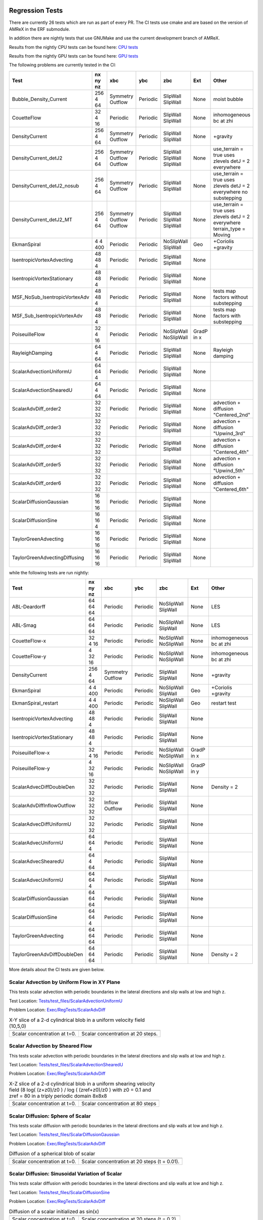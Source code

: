 
 .. _RegressionTests:

Regression Tests
================

There are currently 26 tests which are run as part of every PR.
The CI tests use cmake and are based on the version
of AMReX in the ERF submodule.

In addition there are nightly tests that use GNUMake and use the current
development branch of AMReX.

Results from the nightly CPU tests can be found here: `CPU tests`_

Results from the nightly GPU tests can be found here: `GPU tests`_

.. _`CPU tests`: https://ccse.lbl.gov/pub/RegressionTesting1/ERF

.. _`GPU tests`: https://ccse.lbl.gov/pub/GpuRegressionTesting/ERF

The following problems are currently tested in the CI:

+-------------------------------+----------+----------+----------+------------+-------+-----------------------+
| Test                          | nx ny nz | xbc      | ybc      | zbc        | Ext   | Other                 |
+===============================+==========+==========+==========+============+=======+=======================+
| Bubble_Density_Current        | 256 4 64 | Symmetry | Periodic | SlipWall   | None  | moist bubble          |
|                               |          | Outflow  |          | SlipWall   |       |                       |
+-------------------------------+----------+----------+----------+------------+-------+-----------------------+
| CouetteFlow                   | 32 4  16 | Periodic | Periodic | SlipWall   | None  | inhomogeneous         |
|                               |          |          |          | SlipWall   |       | bc at zhi             |
+-------------------------------+----------+----------+----------+------------+-------+-----------------------+
| DensityCurrent                | 256 4 64 | Symmetry | Periodic | SlipWall   | None  | +gravity              |
|                               |          | Outflow  |          | SlipWall   |       |                       |
+-------------------------------+----------+----------+----------+------------+-------+-----------------------+
| DensityCurrent_detJ2          | 256 4 64 | Symmetry | Periodic | SlipWall   | None  | use_terrain = true    |
|                               |          | Outflow  |          | SlipWall   |       | uses zlevels          |
|                               |          | Outflow  |          | SlipWall   |       | detJ = 2 everywhere   |
+-------------------------------+----------+----------+----------+------------+-------+-----------------------+
| DensityCurrent_detJ2_nosub    | 256 4 64 | Symmetry | Periodic | SlipWall   | None  | use_terrain = true    |
|                               |          | Outflow  |          | SlipWall   |       | uses zlevels          |
|                               |          |          |          |            |       | detJ = 2 everywhere   |
|                               |          |          |          |            |       | no substepping        |
+-------------------------------+----------+----------+----------+------------+-------+-----------------------+
| DensityCurrent_detJ2_MT       | 256 4 64 | Symmetry | Periodic | SlipWall   | None  | use_terrain = true    |
|                               |          | Outflow  |          | SlipWall   |       | uses zlevels          |
|                               |          | Outflow  |          | SlipWall   |       | detJ = 2 everywhere   |
|                               |          |          |          |            |       | terrain_type = Moving |
+-------------------------------+----------+----------+----------+------------+-------+-----------------------+
| EkmanSpiral                   | 4 4 400  | Periodic | Periodic | NoSlipWall | Geo   | +Coriolis             |
|                               |          |          |          | SlipWall   |       | +gravity              |
+-------------------------------+----------+----------+----------+------------+-------+-----------------------+
| IsentropicVortexAdvecting     | 48 48  4 | Periodic | Periodic | SlipWall   | None  |                       |
|                               |          |          |          | SlipWall   |       |                       |
+-------------------------------+----------+----------+----------+------------+-------+-----------------------+
| IsentropicVortexStationary    | 48 48  4 | Periodic | Periodic | SlipWall   | None  |                       |
|                               |          |          |          | SlipWall   |       |                       |
+-------------------------------+----------+----------+----------+------------+-------+-----------------------+
| MSF_NoSub_IsentropicVortexAdv | 48 48  4 | Periodic | Periodic | SlipWall   | None  | tests map factors     |
|                               |          |          |          | SlipWall   |       | without substepping   |
+-------------------------------+----------+----------+----------+------------+-------+-----------------------+
| MSF_Sub_IsentropicVortexAdv   | 48 48  4 | Periodic | Periodic | SlipWall   | None  | tests map factors     |
|                               |          |          |          | SlipWall   |       | with substepping      |
+-------------------------------+----------+----------+----------+------------+-------+-----------------------+
| PoiseuilleFlow                | 32 4  16 | Periodic | Periodic | NoSlipWall | GradP |                       |
|                               |          |          |          | NoSlipWall | in x  |                       |
+-------------------------------+----------+----------+----------+------------+-------+-----------------------+
| RayleighDamping               | 64  4 64 | Periodic | Periodic | SlipWall   | None  | Rayleigh damping      |
|                               |          |          |          | SlipWall   |       |                       |
+-------------------------------+----------+----------+----------+------------+-------+-----------------------+
| ScalarAdvectionUniformU       | 64 64  4 | Periodic | Periodic | SlipWall   | None  |                       |
|                               |          |          |          | SlipWall   |       |                       |
+-------------------------------+----------+----------+----------+------------+-------+-----------------------+
| ScalarAdvectionShearedU       | 64  4 64 | Periodic | Periodic | SlipWall   | None  |                       |
|                               |          |          |          | SlipWall   |       |                       |
+-------------------------------+----------+----------+----------+------------+-------+-----------------------+
| ScalarAdvDiff_order2          | 32 32 32 | Periodic | Periodic | SlipWall   | None  | advection + diffusion |
|                               |          |          |          | SlipWall   |       | "Centered_2nd"        |
+-------------------------------+----------+----------+----------+------------+-------+-----------------------+
| ScalarAdvDiff_order3          | 32 32 32 | Periodic | Periodic | SlipWall   | None  | advection + diffusion |
|                               |          |          |          | SlipWall   |       | "Upwind_3rd"          |
+-------------------------------+----------+----------+----------+------------+-------+-----------------------+
| ScalarAdvDiff_order4          | 32 32 32 | Periodic | Periodic | SlipWall   | None  | advection + diffusion |
|                               |          |          |          | SlipWall   |       | "Centered_4th"        |
+-------------------------------+----------+----------+----------+------------+-------+-----------------------+
| ScalarAdvDiff_order5          | 32 32 32 | Periodic | Periodic | SlipWall   | None  | advection + diffusion |
|                               |          |          |          | SlipWall   |       | "Upwind_5th"          |
+-------------------------------+----------+----------+----------+------------+-------+-----------------------+
| ScalarAdvDiff_order6          | 32 32 32 | Periodic | Periodic | SlipWall   | None  | advection + diffusion |
|                               |          |          |          | SlipWall   |       | "Centered_6th"        |
+-------------------------------+----------+----------+----------+------------+-------+-----------------------+
| ScalarDiffusionGaussian       | 16 16 16 | Periodic | Periodic | SlipWall   | None  |                       |
|                               |          |          |          | SlipWall   |       |                       |
+-------------------------------+----------+----------+----------+------------+-------+-----------------------+
| ScalarDiffusionSine           | 16 16  4 | Periodic | Periodic | SlipWall   | None  |                       |
|                               |          |          |          | SlipWall   |       |                       |
+-------------------------------+----------+----------+----------+------------+-------+-----------------------+
| TaylorGreenAdvecting          | 16 16 16 | Periodic | Periodic | SlipWall   | None  |                       |
|                               |          |          |          | SlipWall   |       |                       |
+-------------------------------+----------+----------+----------+------------+-------+-----------------------+
| TaylorGreenAdvectingDiffusing | 16 16 16 | Periodic | Periodic | SlipWall   | None  |                       |
|                               |          |          |          | SlipWall   |       |                       |
+-------------------------------+----------+----------+----------+------------+-------+-----------------------+

while the following tests are run nightly:

+-------------------------------+----------+----------+----------+------------+-------+------------------+
| Test                          | nx ny nz | xbc      | ybc      | zbc        | Ext   | Other            |
+===============================+==========+==========+==========+============+=======+==================+
| ABL-Deardorff                 | 64 64 64 | Periodic | Periodic | NoSlipWall | None  | LES              |
|                               |          |          |          | SlipWall   |       |                  |
+-------------------------------+----------+----------+----------+------------+-------+------------------+
| ABL-Smag                      | 64 64 64 | Periodic | Periodic | NoSlipWall | None  | LES              |
|                               |          |          |          | SlipWall   |       |                  |
+-------------------------------+----------+----------+----------+------------+-------+------------------+
| CouetteFlow-x                 | 32 4  16 | Periodic | Periodic | NoSlipWall | None  | inhomogeneous    |
|                               |          |          |          | NoSlipWall |       | bc at zhi        |
+-------------------------------+----------+----------+----------+------------+-------+------------------+
| CouetteFlow-y                 | 4  32 16 | Periodic | Periodic | NoSlipWall | None  | inhomogeneous    |
|                               |          |          |          | NoSlipWall |       | bc at zhi        |
+-------------------------------+----------+----------+----------+------------+-------+------------------+
| DensityCurrent                | 256 4 64 | Symmetry | Periodic | SlipWall   | None  | +gravity         |
|                               |          | Outflow  |          | SlipWall   |       |                  |
+-------------------------------+----------+----------+----------+------------+-------+------------------+
| EkmanSpiral                   | 4 4 400  | Periodic | Periodic | NoSlipWall | Geo   | +Coriolis        |
|                               |          |          |          | SlipWall   |       | +gravity         |
+-------------------------------+----------+----------+----------+------------+-------+------------------+
| EkmanSpiral_restart           | 4 4 400  | Periodic | Periodic | NoSlipWall | Geo   | restart test     |
|                               |          |          |          | SlipWall   |       |                  |
+-------------------------------+----------+----------+----------+------------+-------+------------------+
| IsentropicVortexAdvecting     | 48 48  4 | Periodic | Periodic | SlipWall   | None  |                  |
|                               |          |          |          | SlipWall   |       |                  |
+-------------------------------+----------+----------+----------+------------+-------+------------------+
| IsentropicVortexStationary    | 48 48  4 | Periodic | Periodic | SlipWall   | None  |                  |
|                               |          |          |          | SlipWall   |       |                  |
+-------------------------------+----------+----------+----------+------------+-------+------------------+
| PoiseuilleFlow-x              | 32 4  16 | Periodic | Periodic | NoSlipWall | GradP |                  |
|                               |          |          |          | NoSlipWall | in x  |                  |
+-------------------------------+----------+----------+----------+------------+-------+------------------+
| PoiseuilleFlow-y              | 4  32 16 | Periodic | Periodic | NoSlipWall | GradP |                  |
|                               |          |          |          | NoSlipWall | in y  |                  |
+-------------------------------+----------+----------+----------+------------+-------+------------------+
| ScalarAdvecDiffDoubleDen      | 32 32 32 | Periodic | Periodic | SlipWall   | None  | Density = 2      |
|                               |          |          |          | SlipWall   |       |                  |
+-------------------------------+----------+----------+----------+------------+-------+------------------+
| ScalarAdvDiffInflowOutflow    | 32 32 32 | Inflow   | Periodic | SlipWall   | None  |                  |
|                               |          | Outflow  |          | SlipWall   |       |                  |
+-------------------------------+----------+----------+----------+------------+-------+------------------+
| ScalarAdvecDiffUniformU       | 32 32 32 | Periodic | Periodic | SlipWall   | None  |                  |
|                               |          |          |          | SlipWall   |       |                  |
+-------------------------------+----------+----------+----------+------------+-------+------------------+
| ScalarAdvecUniformU           | 64 64  4 | Periodic | Periodic | SlipWall   | None  |                  |
|                               |          |          |          | SlipWall   |       |                  |
+-------------------------------+----------+----------+----------+------------+-------+------------------+
| ScalarAdvecShearedU           | 64  4 64 | Periodic | Periodic | SlipWall   | None  |                  |
|                               |          |          |          | SlipWall   |       |                  |
+-------------------------------+----------+----------+----------+------------+-------+------------------+
| ScalarAdvecUniformU           | 64 64  4 | Periodic | Periodic | SlipWall   | None  |                  |
|                               |          |          |          | SlipWall   |       |                  |
+-------------------------------+----------+----------+----------+------------+-------+------------------+
| ScalarDiffusionGaussian       | 64 64 64 | Periodic | Periodic | SlipWall   | None  |                  |
|                               |          |          |          | SlipWall   |       |                  |
+-------------------------------+----------+----------+----------+------------+-------+------------------+
| ScalarDiffusionSine           | 64 64 4  | Periodic | Periodic | SlipWall   | None  |                  |
|                               |          |          |          | SlipWall   |       |                  |
+-------------------------------+----------+----------+----------+------------+-------+------------------+
| TaylorGreenAdvecting          | 64 64 64 | Periodic | Periodic | SlipWall   | None  |                  |
|                               |          |          |          | SlipWall   |       |                  |
+-------------------------------+----------+----------+----------+------------+-------+------------------+
| TaylorGreenAdvDiffDoubleDen   | 64 64 64 | Periodic | Periodic | SlipWall   | None  | Density = 2      |
|                               |          |          |          | SlipWall   |       |                  |
+-------------------------------+----------+----------+----------+------------+-------+------------------+

More details about the CI tests are given below.

Scalar Advection by Uniform Flow in XY Plane
------------------------------------------------
This tests scalar advection with periodic boundaries in the lateral directions and slip walls at low and high z.

Test Location: `Tests/test_files/ScalarAdvectionUniformU`_

.. _`Tests/test_files/ScalarAdvectionUniformU`: https://github.com/erf-model/ERF/tree/development/Tests/test_files/ScalarAdvectionUniformU

Problem Location: `Exec/RegTests/ScalarAdvDiff`_

.. _`Exec/RegTests/ScalarAdvDiff`: https://github.com/erf-model/ERF/tree/development/Exec/RegTests/ScalarAdvDiff

.. |a2| image:: figures/tests/scalar_advec_uniform_u_start.png
        :width: 200

.. |b2| image:: figures/tests/scalar_advec_uniform_u_end.png
        :width: 200

.. _fig:scalar_advection_uniform_u

.. table:: X-Y slice of a 2-d cylindrical blob in a uniform velocity field (10,5,0)

   +-----------------------------------------------------+------------------------------------------------------+
   |                        |a2|                         |                        |b2|                          |
   +-----------------------------------------------------+------------------------------------------------------+
   |   Scalar concentration at t=0.                      |   Scalar concentration at 20 steps.                  |
   +-----------------------------------------------------+------------------------------------------------------+

Scalar Advection by Sheared Flow
------------------------------------------------
This tests scalar advection with periodic boundaries in the lateral directions and slip walls at low and high z.

Test Location: `Tests/test_files/ScalarAdvectionShearedU`_

.. _`Tests/test_files/ScalarAdvectionShearedU`: https://github.com/erf-model/ERF/tree/development/Tests/test_files/ScalarAdvectionShearedU

Problem Location: `Exec/RegTests/ScalarAdvDiff`_

.. _`Exec/RegTests/ScalarAdvDiff`: https://github.com/erf-model/ERF/tree/development/Exec/RegTests/ScalarAdvDiff

.. |a3| image:: figures/tests/scalar_advec_sheared_u_start.png
        :width: 200

.. |b3| image:: figures/tests/scalar_advec_sheared_u_end.png
        :width: 200

.. _fig:scalar_advection_sheared_u

.. table:: X-Z slice of a 2-d cylindrical blob in a uniform shearing velocity field (8 log( (z+z0)/z0 ) / log ( (zref+z0)/z0 )
   with z0 = 0.1 and zref = 80 in a triply periodic domain 8x8x8

   +-----------------------------------------------------+------------------------------------------------------+
   |                        |a3|                         |                        |b3|                          |
   +-----------------------------------------------------+------------------------------------------------------+
   |   Scalar concentration at t=0.                      |   Scalar concentration at 80 steps                   |
   +-----------------------------------------------------+------------------------------------------------------+

Scalar Diffusion: Sphere of Scalar
------------------------------------------------
This tests scalar diffusion with periodic boundaries in the lateral directions and slip walls at low and high z.

Test Location: `Tests/test_files/ScalarDiffusionGaussian`_

.. _`Tests/test_files/ScalarDiffusionGaussian`: https://github.com/erf-model/ERF/tree/development/Tests/test_files/ScalarDiffusionGaussian

Problem Location: `Exec/RegTests/ScalarAdvDiff`_

.. _`Exec/RegTests/ScalarAdvDiff`: https://github.com/erf-model/ERF/tree/development/Exec/RegTests/ScalarAdvDiff

.. |a5| image:: figures/tests/scalar_diff_start.png
        :width: 300

.. |b5| image:: figures/tests/scalar_diff_end.png
        :width: 300

.. _fig:scalar_diffusion_gaussian

.. table:: Diffusion of a spherical blob of scalar

   +-----------------------------------------------------+------------------------------------------------------+
   |                        |a5|                         |                        |b5|                          |
   +-----------------------------------------------------+------------------------------------------------------+
   |   Scalar concentration at t=0.                      |   Scalar concentration at 20 steps (t = 0.01).       |
   +-----------------------------------------------------+------------------------------------------------------+

Scalar Diffusion: Sinusoidal Variation of Scalar
------------------------------------------------
This tests scalar diffusion with periodic boundaries in the lateral directions and slip walls at low and high z.

Test Location: `Tests/test_files/ScalarDiffusionSine`_

.. _`Tests/test_files/ScalarDiffusionSine`: https://github.com/erf-model/ERF/tree/development/Tests/test_files/ScalarDiffusionSine

Problem Location: `Exec/RegTests/ScalarAdvDiff`_

.. _`Exec/RegTests/ScalarAdvDiff`: https://github.com/erf-model/ERF/tree/development/Exec/RegTests/ScalarAdvDiff

.. |a6| image:: figures/tests/scalar_diff_sine_start.png
        :width: 300

.. |b6| image:: figures/tests/scalar_diff_sine_end.png
        :width: 300

.. _fig:scalar_diffusion_sine

.. table:: Diffusion of a scalar initialized as sin(x)

   +-----------------------------------------------------+------------------------------------------------------+
   |                        |a6|                         |                        |b6|                          |
   +-----------------------------------------------------+------------------------------------------------------+
   |   Scalar concentration at t=0.                      |   Scalar concentration at 20 steps (t = 0.2).        |
   +-----------------------------------------------------+------------------------------------------------------+


Scalar Advection/Diffusion by Uniform Flow With Different Spatial Orders
------------------------------------------------------------------------
This tests scalar advection and diffusion with periodic boundaries in the lateral directions and slip walls at low and high z.

Test Location (for 2nd order): `Tests/test_files/ScalarAdvDiff_order2`_

.. _`Tests/test_files/ScalarAdvDiff_order2`: https://github.com/erf-model/ERF/tree/development/Tests/test_files/ScalarAdvDiff_order2

Problem Location: `Exec/RegTests/ScalarAdvDiff`_

.. _`Exec/RegTests/ScalarAdvDiff`: https://github.com/erf-model/ERF/tree/development/Exec/RegTests/ScalarAdvDiff

.. |a7| image:: figures/tests/scalar_advec_diff_start.png
        :width: 300

.. |b7| image:: figures/tests/scalar_advec_diff_end.png
        :width: 300

.. _fig:scalar_diffusion_sine

.. table:: Advection and diffusion of a spherical blob in a uniform velocity field (100,0,0)

   +-----------------------------------------------------+------------------------------------------------------+
   |                        |a7|                         |                        |b7|                          |
   +-----------------------------------------------------+------------------------------------------------------+
   |   Scalar concentration at t=0.                      |   Scalar concentration at 20 steps (t = 0.01).       |
   +-----------------------------------------------------+------------------------------------------------------+

Rayleigh Damping
----------------

This tests Rayleigh damping.  The problem is initialized as in the shear flow case, then
Rayleigh damping is applied with a target mean profile of (2,1,0).

Test Location: `Tests/test_files/RayleighDamping`_

.. _`Tests/test_files/RayleighDamping`: https://github.com/erf-model/ERF/tree/development/Tests/test_files/RayleighDamping

Problem Location: `Exec/RegTests/ScalarAdvDiff`_

.. _`Exec/RegTests/ScalarAdvDiff`: https://github.com/erf-model/ERF/tree/development/Exec/RegTests/ScalarAdvDiff


Isentropic Vortex: Stationary
-----------------------------
This tests advection of an isentropic vortex with triply periodic boundaries.

Test Location: `Tests/test_files/IsentropicVortexStationary`_

.. _`Tests/test_files/IsentropicVortexStationary`: https://github.com/erf-model/ERF/tree/development/Tests/test_files/IsentropicVortexStationary

Problem Location: `Exec/RegTests/IsentropicVortex`_

.. _`Exec/RegTests/IsentropicVortex`: https://github.com/erf-model/ERF/tree/development/Exec/RegTests/IsentropicVortex

Isentropic Vortex: Advecting
----------------------------
This tests advection of an isentropic vortex with triply periodic boundaries.

Test Location: `Tests/test_files/IsentropicVortexAdvecting`_

.. _`Tests/test_files/IsentropicVortexAdvecting`: https://github.com/erf-model/ERF/tree/development/Tests/test_files/IsentropicVortexAdvecting

Problem Location: `Exec/RegTests/IsentropicVortex`_

.. _`Exec/RegTests/IsentropicVortex`: https://github.com/erf-model/ERF/tree/development/Exec/RegTests/IsentropicVortex

Taylor Green Vortex: Advection
------------------------------------------------
This tests advection and diffusion with triply periodic boundaries.

Test Location: `Tests/test_files/TaylorGreenAdvecting`_

.. _`Tests/test_files/TaylorGreenAdvecting`: https://github.com/erf-model/ERF/tree/development/Tests/test_files/TaylorGreenAdvecting

Problem Location: `Exec/RegTests/TaylorGreenVortex`_

.. _`Exec/RegTests/TaylorGreenVortex`: https://github.com/erf-model/ERF/tree/development/Exec/RegTests/TaylorGreenVortex

Taylor Green Vortex: Advection and Diffusion
------------------------------------------------
This tests advection and diffusion with triply periodic boundaries.

Test Location: `Tests/test_files/TaylorGreenAdvectingDiffusing`_

.. _`Tests/test_files/TaylorGreenAdvectingDiffusing`: https://github.com/erf-model/ERF/tree/development/Tests/test_files/TaylorGreenAdvectingDiffusing

Problem Location: `Exec/RegTests/TaylorGreenVortex`_

.. _`Exec/RegTests/TaylorGreenVortex`: https://github.com/erf-model/ERF/tree/development/Exec/RegTests/TaylorGreenVortex

.. |a8| image:: figures/tests/TGV_start.png
        :width: 300

.. |b8| image:: figures/tests/TGV_end.png
        :width: 300

.. _fig:taylor_green_vortex

.. table:: Scalar concentration

   +-----------------------------------------------------+------------------------------------------------------+
   |                        |a8|                         |                        |b8|                          |
   +-----------------------------------------------------+------------------------------------------------------+
   |   Flow field at t=0.                                |   Flow field at 10 steps (t = 1.6).                  |
   +-----------------------------------------------------+------------------------------------------------------+

Couette Flow
------------

This tests Couette flow in a channel.  The domain is periodic in the x- and y-directions, and has
NoSlipWall bc's on the low-z and high-z faces.  At the high-z boundary
the velocity is specified to be :math:`U = (2,0,0)`.   The steady solution for this problem is
:math:`U = (z/8,0,0)` in the domain which is 16 units high in z.

Test Location: `Tests/test_files/CouetteFlow`_

.. _`Tests/test_files/CouetteFlow`: https://github.com/erf-model/ERF/tree/development/Tests/test_files/CouetteFlow

Problem Location: `Exec/RegTests/CouetteFlow`_

.. _`Exec/RegTests/CouetteFlow`: https://github.com/erf-model/ERF/tree/development/Exec/RegTests/CouetteFlow

Poiseuille Flow
---------------

This tests Poiseuille flow in a channel.  The domain is periodic in the x- and y-directions, and has
NoSlipWall bc's on the low-z and high-z faces.  We initialize the solution with the steady parabolic
profile :math:`U = (1-z^2,0,0)` in the domain which runs from -1. to 1. in z.  The viscosity is
specified to be 0.1 and the imposed pressure gradient is :math:`Gp = (-0.2,0,0)`.

Test Location: `Tests/test_files/PoiseuilleFlow`_

.. _`Tests/test_files/PoiseuilleFlow`: https://github.com/erf-model/ERF/tree/development/Tests/test_files/PoiseuilleFlow

Problem Location: `Exec/RegTests/PoiseuilleFlow`_

.. _`Exec/RegTests/PoiseuilleFlow`: https://github.com/erf-model/ERF/tree/development/Exec/RegTests/PoiseuilleFlow

Nonlinear Density Current
---------------------------
The density current problem tests the effects of gravity and the behavior at a slip wall.

See :ref:`sec:Verification` for more information.

Test Location: `Tests/test_files/DensityCurrent`_

.. _`Tests/test_files/DensityCurrent`: https://github.com/erf-model/ERF/tree/development/Tests/test_files/DensityCurrent

Problem Location: `Exec/RegTests/DensityCurrent`_

.. _`Exec/DensityCurrent`: https://github.com/erf-model/ERF/tree/development/Exec/RegTests/DensityCurrent

Ekman Spiral
---------------------------
The Ekman spiral problem tests the computation of the stress term internally and at no-slip walls, as well as Coriolis and geostrophic forcing.

See :ref:`sec:Verification` for more information.

Test Location: `Tests/test_files/EkmanSpiral`_

.. _`Tests/test_files/EkmanSpiral`: https://github.com/erf-model/ERF/tree/development/Tests/test_files/EkmanSpiral

Problem Location: `Exec/RegTests/EkmanSpiral`_

.. _`Exec/RegTests/EkmanSpiral`: https://github.com/erf-model/ERF/tree/development/Exec/RegTests/EkmanSpiral_ideal
